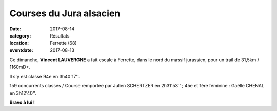 Courses du Jura alsacien
========================

:date: 2017-08-14
:category: Résultats
:location: Ferrette (68)
:eventdate: 2017-08-13

.. image:: http://assets.acr-dijon.org/ferrette2017.jpg

Ce dimanche, **Vincent LAUVERGNE** a fait escale à Ferrette, dans le nord du massif jurassien, pour un trail de 31,5km / 1160mD+.

Il s'y est classé 94e en 3h40'17''.

159 concurrents classés / Course remportée par Julien SCHERTZER en 2h31'53'' ; 45e et 1ère féminine : Gaëlle CHENAL en 3h12'40''.

**Bravo à lui !**

